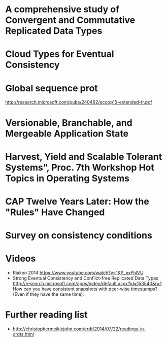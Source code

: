 * A comprehensive study of Convergent and Commutative Replicated Data Types
  :PROPERTIES:
  :TITLE:    A comprehensive study of Convergent and Commutative Replicated Data Types
  :BTYPE:    article
  :CUSTOM_ID: crdt_techreport11
  :AUTHOR:   Shapiro, Marc AND Preguiça, Nuno AND Baquero, Carlos AND Zawirski, Marek
  :URL:      http://hal.inria.fr/docs/00/55/55/88/PDF/techreport.pdf
  :PUBLISHER: INRIA
  :YEAR:     2011
  :SERIES:   Rapport de recherche
  :LANGUAGE: eng
  :END:
* Cloud Types for Eventual Consistency
  :PROPERTIES:
  :TITLE:    Cloud Types for Eventual Consistency
  :BTYPE:    article
  :CUSTOM_ID: cloudtypes12
  :AUTHOR:   Burckhardt, Sebastian AND Fahndrich, Manuel AND Leijen, Daan AND Wood, Benjamin P.
  :PUBLISHER: Proceedings of the 26th European Conference on Object-Oriented Programming (ECOOP)
  :URL:      http://research.microsoft.com/apps/pubs/default.aspx?id=163842
  :YEAR:     2012
  :LANGUAGE: eng
  :END:
* Global sequence prot
  http://research.microsoft.com/pubs/240462/ecoop15-extended-tr.pdf
* Versionable, Branchable, and Mergeable Application State
  :PROPERTIES:
  :TITLE:    Versionable, Branchable, and Mergeable Application State
  :BTYPE:    article
  :CUSTOM_ID: lorenz12
  :AUTHOR:   Lorenz, David AND Rosenan, Boaz
  :PUBLISHER: Proceedings of the 26th European Conference on Object-Oriented Programming (ECOOP)
  :URL:      http://dl.acm.org/citation.cfm?id=2661151
  :YEAR:     2014
  :LANGUAGE: eng
  :END:
* Harvest, Yield and Scalable Tolerant Systems”, Proc. 7th Workshop Hot Topics in Operating Systems
  :PROPERTIES:
  :TITLE:    Harvest, Yield and Scalable Tolerant Systems”, Proc. 7th Workshop Hot Topics in Operating Systems
  :BTYPE:    article
  :CUSTOM_ID: cap99
  :AUTHOR:   Fox, Armando AND Brewer, Eric A.
  :PUBLISHER: Hot Topics in Operating Systems.
  :URL:      http://ieeexplore.ieee.org/xpl/login.jsp?tp=&arnumber=798396
  :YEAR:     1999
  :LANGUAGE: eng
  :END:
* CAP Twelve Years Later: How the "Rules" Have Changed
  :PROPERTIES:
  :TITLE:    CAP Twelve Years Later: How the "Rules" Have Changed
  :BTYPE:    online
  :CUSTOM_ID: cap12
  :AUTHOR:   Brewer, Eric
  :URL:      http://www.infoq.com/articles/cap-twelve-years-later-how-the-rules-have-changed
  :YEAR:     2012
  :LANGUAGE: eng
  :END:
* Survey on consistency conditions
  :PROPERTIES:
  :TITLE:    Survey on consistency conditions
  :BTYPE:    article
  :CUSTOM_ID: consistency13
  :AUTHOR:   Dziuma, Dmytro AND Fatouru, Panagiota AND Kanellou, Eleni
  :URL:      https://www.ics.forth.gr/tech-reports/2013/2013.TR439_Survey_on_Consistency_Conditions.pdf
  :YEAR:     2013
  :LANGUAGE: eng
  :END:

* Videos
  - Riakon 2014 https://www.youtube.com/watch?v=1KP_pxFhlVU
  - Strong Eventual Consistency and Conflict-free Replicated Data
    Types
    http://research.microsoft.com/apps/video/default.aspx?id=153540&r=1
    How can you have consistent snapshots with peer-wise timestamps?
    (Even if they have the same time).

* Further reading list
  - http://christophermeiklejohn.com/crdt/2014/07/22/readings-in-crdts.html
